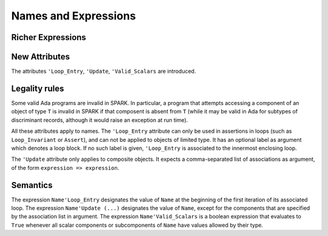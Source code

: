 Names and Expressions
=====================

 

.. todo:: Need to think about this chapter.


.. todo:: This text has been copied directly from the initial langauge
    design document as prepared by Johannes. It needs to be tided up
    into LRM format.  It was headed Richer Expressions but describes
    attributes.  I am not sure this is the right chapter for these?

Richer Expressions
------------------

New Attributes
--------------

The attributes ``'Loop_Entry``, ``'Update``, ``'Valid_Scalars`` are
introduced.

.. todo::
  Need to discuss the use/need for ``'Loop_Entry`` that apply to an outer
  loop, to be used in the expression of an inner loop invariant. If we want
  to support that, we will need special rules to prevent the use of a name
  of an object that does not exist at loop entry.

Legality rules
--------------

Some valid Ada programs are invalid in SPARK. In particular, a program that
attempts accessing a component of an object of type ``T`` is invalid in SPARK
if that composent is absent from ``T`` (while it may be valid in Ada for
subtypes of discriminant records, although it would raise an exception at run
time).

.. todo::
  Need to discuss 'Loop_Entry execution model, in particular when does the
  object go out of scope (leading to e.g. finalization call)

All these attributes apply to names. The ``'Loop_Entry`` attribute can only be
used in assertions in loops (such as ``Loop_Invariant`` or ``Assert``), and
can not be applied to objects of limited type. It has an optional label
as argument which denotes a loop block. If no such label is given,
``'Loop_Entry`` is associated to the innermost enclosing loop.

The ``'Update`` attribute only applies to composite objects. It expects a
comma-separated list of associations as argument, of the form ``expression =>
expression``.

Semantics
---------

The expression ``Name'Loop_Entry`` designates the value of ``Name`` at the
beginning of the first iteration of its associated loop. The expression
``Name'Update (...)`` designates the value of ``Name``, except for the
components that are specified by the association list in argument. The
expression ``Name'Valid_Scalars`` is a boolean expression that evaluates to
``True`` whenever all scalar components or subcomponents of ``Name`` have
values allowed by their type.
